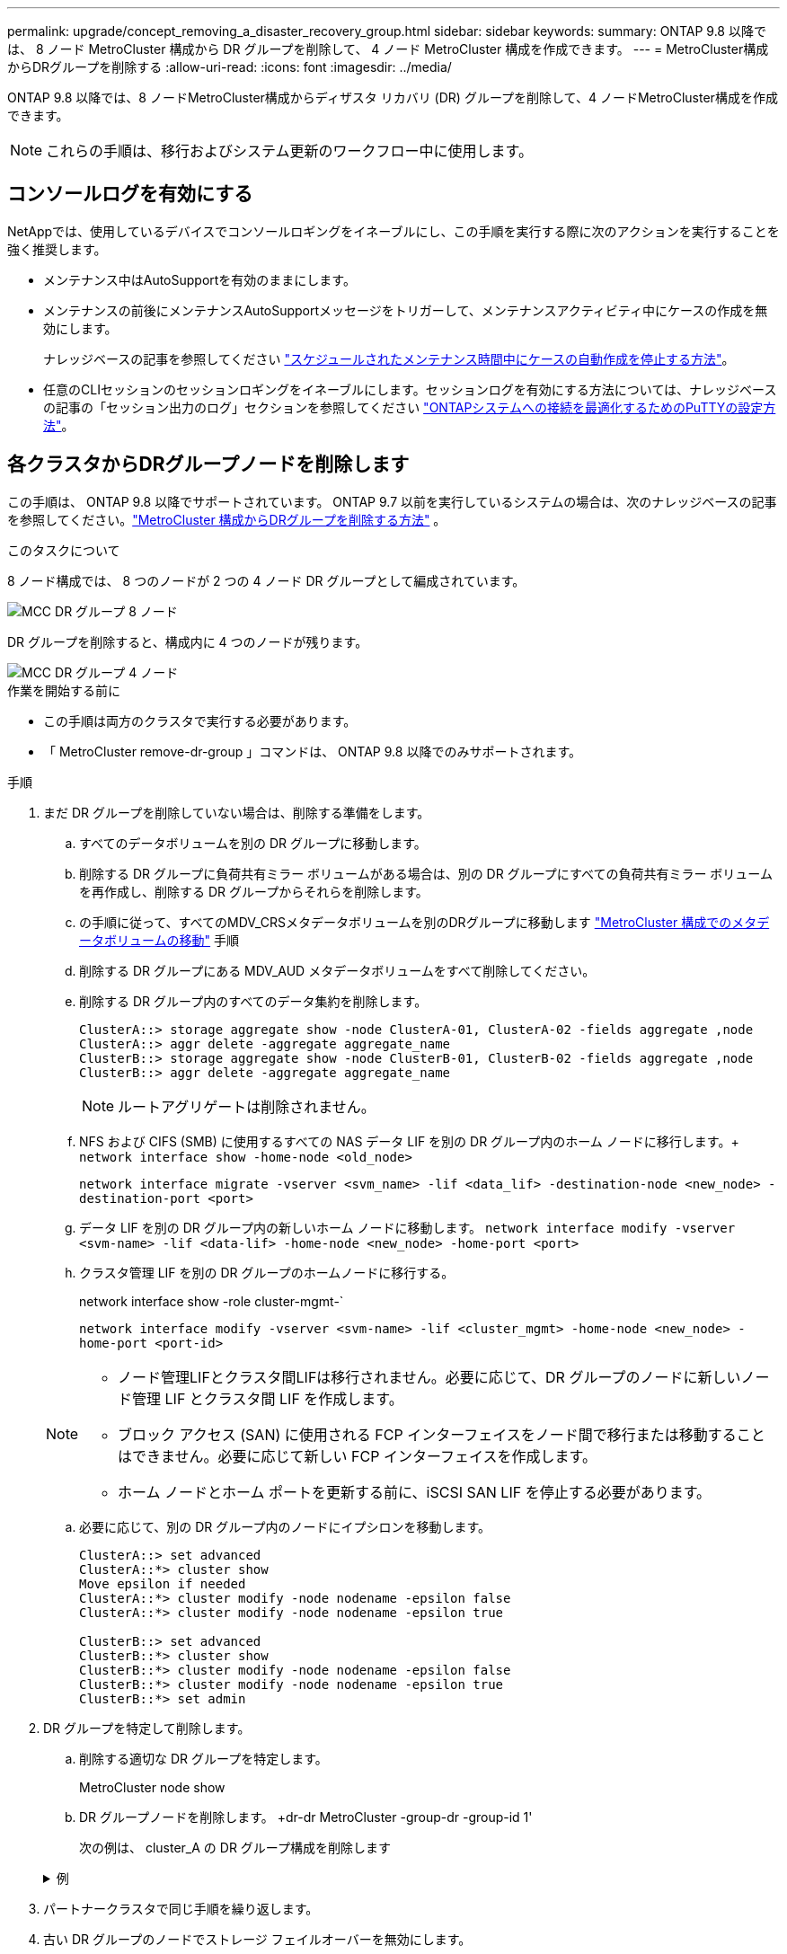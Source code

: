 ---
permalink: upgrade/concept_removing_a_disaster_recovery_group.html 
sidebar: sidebar 
keywords:  
summary: ONTAP 9.8 以降では、 8 ノード MetroCluster 構成から DR グループを削除して、 4 ノード MetroCluster 構成を作成できます。 
---
= MetroCluster構成からDRグループを削除する
:allow-uri-read: 
:icons: font
:imagesdir: ../media/


[role="lead"]
ONTAP 9.8 以降では、8 ノードMetroCluster構成からディザスタ リカバリ (DR) グループを削除して、4 ノードMetroCluster構成を作成できます。


NOTE: これらの手順は、移行およびシステム更新のワークフロー中に使用します。



== コンソールログを有効にする

NetAppでは、使用しているデバイスでコンソールロギングをイネーブルにし、この手順を実行する際に次のアクションを実行することを強く推奨します。

* メンテナンス中はAutoSupportを有効のままにします。
* メンテナンスの前後にメンテナンスAutoSupportメッセージをトリガーして、メンテナンスアクティビティ中にケースの作成を無効にします。
+
ナレッジベースの記事を参照してください link:https://kb.netapp.com/Support_Bulletins/Customer_Bulletins/SU92["スケジュールされたメンテナンス時間中にケースの自動作成を停止する方法"^]。

* 任意のCLIセッションのセッションロギングをイネーブルにします。セッションログを有効にする方法については、ナレッジベースの記事の「セッション出力のログ」セクションを参照してください link:https://kb.netapp.com/on-prem/ontap/Ontap_OS/OS-KBs/How_to_configure_PuTTY_for_optimal_connectivity_to_ONTAP_systems["ONTAPシステムへの接続を最適化するためのPuTTYの設定方法"^]。




== 各クラスタからDRグループノードを削除します

この手順は、 ONTAP 9.8 以降でサポートされています。  ONTAP 9.7 以前を実行しているシステムの場合は、次のナレッジベースの記事を参照してください。link:https://kb.netapp.com/Advice_and_Troubleshooting/Data_Protection_and_Security/MetroCluster/How_to_remove_a_DR-Group_from_a_MetroCluster["MetroCluster 構成からDRグループを削除する方法"^] 。

.このタスクについて
8 ノード構成では、 8 つのノードが 2 つの 4 ノード DR グループとして編成されています。

image::../media/mcc_dr_groups_8_node.gif[MCC DR グループ 8 ノード]

DR グループを削除すると、構成内に 4 つのノードが残ります。

image::../media/mcc_dr_groups_4_node.gif[MCC DR グループ 4 ノード]

.作業を開始する前に
* この手順は両方のクラスタで実行する必要があります。
* 「 MetroCluster remove-dr-group 」コマンドは、 ONTAP 9.8 以降でのみサポートされます。


.手順
. まだ DR グループを削除していない場合は、削除する準備をします。
+
.. すべてのデータボリュームを別の DR グループに移動します。
.. 削除する DR グループに負荷共有ミラー ボリュームがある場合は、別の DR グループにすべての負荷共有ミラー ボリュームを再作成し、削除する DR グループからそれらを削除します。
.. の手順に従って、すべてのMDV_CRSメタデータボリュームを別のDRグループに移動します link:https://docs.netapp.com/us-en/ontap-metrocluster/upgrade/task_move_a_metadata_volume_in_mcc_configurations.html["MetroCluster 構成でのメタデータボリュームの移動"] 手順
.. 削除する DR グループにある MDV_AUD メタデータボリュームをすべて削除してください。
.. 削除する DR グループ内のすべてのデータ集約を削除します。
+
[listing]
----
ClusterA::> storage aggregate show -node ClusterA-01, ClusterA-02 -fields aggregate ,node
ClusterA::> aggr delete -aggregate aggregate_name
ClusterB::> storage aggregate show -node ClusterB-01, ClusterB-02 -fields aggregate ,node
ClusterB::> aggr delete -aggregate aggregate_name
----
+

NOTE: ルートアグリゲートは削除されません。

.. NFS および CIFS (SMB) に使用するすべての NAS データ LIF を別の DR グループ内のホーム ノードに移行します。+ 
`network interface show -home-node <old_node>`
+
`network interface migrate -vserver <svm_name> -lif <data_lif> -destination-node <new_node> -destination-port <port>`

.. データ LIF を別の DR グループ内の新しいホーム ノードに移動します。
`network interface modify -vserver <svm-name> -lif <data-lif> -home-node <new_node> -home-port <port>`
.. クラスタ管理 LIF を別の DR グループのホームノードに移行する。
+
network interface show -role cluster-mgmt-`

+
`network interface modify -vserver <svm-name> -lif <cluster_mgmt> -home-node <new_node> -home-port <port-id>`

+
[NOTE]
====
*** ノード管理LIFとクラスタ間LIFは移行されません。必要に応じて、DR グループのノードに新しいノード管理 LIF とクラスタ間 LIF を作成します。
*** ブロック アクセス (SAN) に使用される FCP インターフェイスをノード間で移行または移動することはできません。必要に応じて新しい FCP インターフェイスを作成します。
*** ホーム ノードとホーム ポートを更新する前に、iSCSI SAN LIF を停止する必要があります。


====
.. 必要に応じて、別の DR グループ内のノードにイプシロンを移動します。
+
[listing]
----
ClusterA::> set advanced
ClusterA::*> cluster show
Move epsilon if needed
ClusterA::*> cluster modify -node nodename -epsilon false
ClusterA::*> cluster modify -node nodename -epsilon true

ClusterB::> set advanced
ClusterB::*> cluster show
ClusterB::*> cluster modify -node nodename -epsilon false
ClusterB::*> cluster modify -node nodename -epsilon true
ClusterB::*> set admin
----


. DR グループを特定して削除します。
+
.. 削除する適切な DR グループを特定します。
+
MetroCluster node show

.. DR グループノードを削除します。 +dr-dr MetroCluster -group-dr -group-id 1'
+
次の例は、 cluster_A の DR グループ構成を削除します

+
.例
[%collapsible]
====
[listing]
----
cluster_A::*>

Warning: Nodes in the DR group that are removed from the MetroCluster
         configuration will lose their disaster recovery protection.

         Local nodes "node_A_1-FC, node_A_2-FC"will be removed from the
         MetroCluster configuration. You must repeat the operation on the
         partner cluster "cluster_B"to remove the remote nodes in the DR group.
Do you want to continue? {y|n}: y

Info: The following preparation steps must be completed on the local and partner
      clusters before removing a DR group.

      1. Move all data volumes to another DR group.
      2. Move all MDV_CRS metadata volumes to another DR group.
      3. Delete all MDV_aud metadata volumes that may exist in the DR group to
      be removed.
      4. Delete all data aggregates in the DR group to be removed. Root
      aggregates are not deleted.
      5. Migrate all data LIFs to home nodes in another DR group.
      6. Migrate the cluster management LIF to a home node in another DR group.
      Node management and inter-cluster LIFs are not migrated.
      7. Transfer epsilon to a node in another DR group.

      The command is vetoed if the preparation steps are not completed on the
      local and partner clusters.
Do you want to continue? {y|n}: y
[Job 513] Job succeeded: Remove DR Group is successful.

cluster_A::*>
----
====


. パートナークラスタで同じ手順を繰り返します。
. 古い DR グループのノードでストレージ フェイルオーバーを無効にします。
+
`storage failover modify -node <node-name> -enable false`

. MetroCluster IP 構成の場合は、次の手順を実行して、ルート アグリゲートのリモート プレックスを削除し、古い DR グループのノード上のディスク所有権を削除します。
+
これらの手順は、各サイトの HA ペアの両方のノードに対して実行する必要があります。

+
.. 削除する DR グループ内のノード上のルート アグリゲートのリモート プレックスを表示します。
+
`storage aggregate plex show -aggregate <root_aggr_name> -pool 1`

.. リモート プレックスを削除します。
+
`storage aggregate plex delete -aggregate <root_aggr_name> -plex <plex_from_previous_step>`

.. DR グループ内のノードが所有するリモート ディスクを識別します。
+
使用するコマンドは、パーティション/共有ディスクを使用しているか、ディスク全体を使用しているかによって異なります。

+

NOTE: カンマ区切りのリストを使用してください `-owner <node_names>`削除する DR グループ内のノード名を指定するフィールド。

+
[role="tabbed-block"]
====
.パーティション/共有ディスク:
--
... 権限レベルを advanced に設定します。
+
「高度」

... リモート ディスクを表示します。
+
`storage disk show -pool Pool1 -owner <node_names> -partition-ownership`



--
.ディスク全体:
--
... 権限レベルを advanced に設定します。
+
「高度」

... リモート ディスクを表示します。
+
`storage disk show -pool Pool1 -owner <node_names>`



--
====
.. ディスクの自動割り当てを無効にする:
+
`disk option modify -node <node_names_in_the_DR_group_to_be_deleted>  -autoassign off`

.. 削除する各 DR グループ ノード上の pool1 ディスクの所有権を削除します。削除する各ノードに対してこれらの手順を実行します。
+
... ノードシェルに移動します。
+
`run -node <node_name>`

... pool1 ディスクを識別します。
+
`aggr status -s`

+
ノードが所有するプール 0 およびプール 1 スペア ディスクを含むすべてのスペア ディスクが表示されます。

... 各プール1スペアディスクのディスク所有権を削除します。
+
`disk remove_ownership <disk_name>`

+
パーティション化されたディスクの場合は、パーティションの所有権を削除してから、コンテナ ディスクの所有権を削除します。





. MetroCluster IP 構成の場合は、古い DR グループのノード上のMetroCluster接続を削除します。
+
これらのコマンドはどちらのクラスターからも発行でき、両方のクラスターにまたがる DR グループ全体に適用されます。

+
.. 接続を切断します。
+
`metrocluster configuration-settings connection disconnect -dr-group-id <dr_group_id>`

+
.例
[%collapsible]
====
[listing]
----
cluster_A::*> metrocluster configuration-settings connection disconnect -dr-group-id 1

Warning: For the nodes in the DR group 1, this command will remove the existing connections that are used to mirror NV logs and access remote storage.
Do you want to continue? {y|n}: y

Warning: Before proceeding with disconnect, you must verify the following:
      1. Unmirrored aggregates do not have disks in remote plexes.
      2. Aggregates are not mirrored.
      3. No disks are assigned in Pool1.
      4. Storage failover is not enabled.
      Follow the "MetroCluster Installation and Configuration guide" for detailed instructions to verify this.
Do you want to continue? {y|n}: y
----
====
.. 古い DR グループのノード上の MetroCluster インターフェイスを削除します。
+

NOTE: この手順は、DR グループの各ノードで繰り返す必要があります。

+
MetroCluster 構成設定インタフェースは削除されます

.. 古い DR グループの構成を削除します。+ MetroCluster 構成設定 DR-group delete


. 古い DR グループからノードを分離
+
各クラスターでこの手順を実行します。

+
.. advanced 権限レベルを設定します。
+
「 advanced 」の権限が必要です

.. ノードを切断: +
`cluster unjoin -node <node-name>`
+
古い DR グループ内のもう一方のローカルノードに対して、この手順を繰り返します。

.. 権限レベルをadminに設定します。
+
「特権管理者」



. 新しい DR グループでクラスター HA が有効になっていることを確認します。必要に応じて、クラスター HA を再度有効にします。
+
cluster ha modify -configured true

+
各クラスターでこの手順を実行します。

. 古いコントローラモジュールとストレージシェルフを停止、電源オフ、および取り外します。

